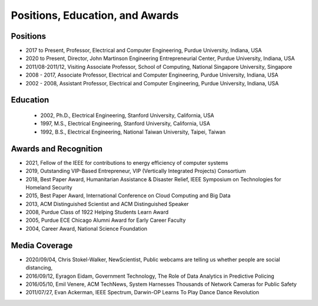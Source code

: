 
Positions, Education, and Awards
================================



   
Positions
---------

- 2017 to Present, Professor, Electrical and Computer Engineering, Purdue University, Indiana, USA


- 2020 to Present, Director, John Martinson Engineering  Entrepreneurial Center, Purdue University, Indiana, USA

- 2011/08-2011/12, Visiting Associate Professor, School of Computing, National Singapore University, Singapore


- 2008 - 2017, Associate  Professor, Electrical and Computer Engineering, Purdue University, Indiana, USA

- 2002 - 2008, Assistant  Professor, Electrical and Computer Engineering, Purdue University, Indiana, USA


Education
---------

     - 2002, Ph.D.,  Electrical Engineering, Stanford University, California, USA

     - 1997, M.S.,  Electrical Engineering, Stanford University, California, USA

     - 1992, B.S.,  Electrical Engineering, National Taiwan University, Taipei, Taiwan




Awards and Recognition
-----------------------------------

- 2021, Fellow of the IEEE for contributions to energy efficiency of  computer systems

- 2019, Outstanding VIP-Based Entrepreneur, VIP (Vertically Integrated Projects) Consortium

- 2018, Best Paper Award, Humanitarian Assistance & Disaster Relief, IEEE Symposium on Technologies for Homeland Security

- 2015, Best Paper Award, International Conference on Cloud Computing and Big Data


- 2013, ACM Distinguished Scientist and ACM Distinguished Speaker


- 2008, Purdue Class of 1922 Helping Students Learn Award

- 2005, Purdue ECE Chicago Alumni Award for Early Career Faculty

- 2004, Career Award, National Science Foundation

Media Coverage
--------------

- 2020/09/04, Chris Stokel-Walker, NewScientist, Public webcams are telling us whether people are social distancing, 

- 2016/09/12, Eyragon Eidam, Government Technology, The Role of Data Analytics in Predictive Policing

- 2016/05/10, Emil Venere, ACM TechNews, System Harnesses Thousands of Network Cameras for Public Safety

- 2011/07/27, Evan Ackerman, IEEE Spectrum, Darwin-OP Learns To Play Dance Dance Revolution
